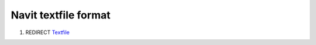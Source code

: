 .. _navit_textfile_format:

Navit textfile format
=====================

#. REDIRECT `Textfile <Textfile>`__
